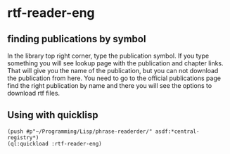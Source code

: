 * rtf-reader-eng

** finding publications by symbol
In the library top right corner, type the publication symbol.
If you type something you will see lookup page with the publication and chapter
links. That will give you the name of the publication, but you can not download
the publication from here. You need to go to the official publications page find
the right publication by name and there you will see the options to download rtf
files.

** Using with quicklisp
#+BEGIN_EXAMPLE
(push #p"~/Programming/Lisp/phrase-readerder/" asdf:*central-registry*)
(ql:quickload :rtf-reader-eng)
#+END_EXAMPLE
